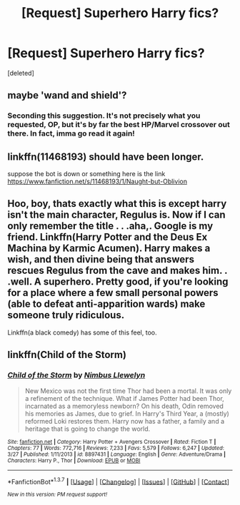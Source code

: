#+TITLE: [Request] Superhero Harry fics?

* [Request] Superhero Harry fics?
:PROPERTIES:
:Score: 6
:DateUnix: 1460817989.0
:DateShort: 2016-Apr-16
:FlairText: Request
:END:
[deleted]


** maybe 'wand and shield'?
:PROPERTIES:
:Author: sfjoellen
:Score: 2
:DateUnix: 1460838049.0
:DateShort: 2016-Apr-17
:END:

*** Seconding this suggestion. It's not precisely what you requested, OP, but it's by far the best HP/Marvel crossover out there. In fact, imma go read it again!
:PROPERTIES:
:Author: Ihateseatbelts
:Score: 1
:DateUnix: 1460843369.0
:DateShort: 2016-Apr-17
:END:


** linkffn(11468193) should have been longer.

suppose the bot is down or something here is the link [[https://www.fanfiction.net/s/11468193/1/Naught-but-Oblivion]]
:PROPERTIES:
:Score: 1
:DateUnix: 1460821821.0
:DateShort: 2016-Apr-16
:END:


** Hoo, boy, thats exactly what this is except harry isn't the main character, Regulus is. Now if I can only remember the title . . .aha,. Google is my friend. Linkffn(Harry Potter and the Deus Ex Machina by Karmic Acumen). Harry makes a wish, and then divine being that answers rescues Regulus from the cave and makes him. . .well. A superhero. Pretty good, if you're looking for a place where a few small personal powers (able to defeat anti-apparition wards) make someone truly ridiculous.

Linkffn(a black comedy) has some of this feel, too.
:PROPERTIES:
:Author: Seeker0fTruth
:Score: 1
:DateUnix: 1460906492.0
:DateShort: 2016-Apr-17
:END:


** linkffn(Child of the Storm)
:PROPERTIES:
:Author: srivve
:Score: 1
:DateUnix: 1461062599.0
:DateShort: 2016-Apr-19
:END:

*** [[http://www.fanfiction.net/s/8897431/1/][*/Child of the Storm/*]] by [[https://www.fanfiction.net/u/2204901/Nimbus-Llewelyn][/Nimbus Llewelyn/]]

#+begin_quote
  New Mexico was not the first time Thor had been a mortal. It was only a refinement of the technique. What if James Potter had been Thor, incarnated as a memoryless newborn? On his death, Odin removed his memories as James, due to grief. In Harry's Third Year, a (mostly) reformed Loki restores them. Harry now has a father, a family and a heritage that is going to change the world.
#+end_quote

^{/Site/: [[http://www.fanfiction.net/][fanfiction.net]] *|* /Category/: Harry Potter + Avengers Crossover *|* /Rated/: Fiction T *|* /Chapters/: 77 *|* /Words/: 772,716 *|* /Reviews/: 7,233 *|* /Favs/: 5,579 *|* /Follows/: 6,247 *|* /Updated/: 3/27 *|* /Published/: 1/11/2013 *|* /id/: 8897431 *|* /Language/: English *|* /Genre/: Adventure/Drama *|* /Characters/: Harry P., Thor *|* /Download/: [[http://www.p0ody-files.com/ff_to_ebook/ffn-bot/index.php?id=8897431&source=ff&filetype=epub][EPUB]] or [[http://www.p0ody-files.com/ff_to_ebook/ffn-bot/index.php?id=8897431&source=ff&filetype=mobi][MOBI]]}

--------------

*FanfictionBot*^{1.3.7} *|* [[[https://github.com/tusing/reddit-ffn-bot/wiki/Usage][Usage]]] | [[[https://github.com/tusing/reddit-ffn-bot/wiki/Changelog][Changelog]]] | [[[https://github.com/tusing/reddit-ffn-bot/issues/][Issues]]] | [[[https://github.com/tusing/reddit-ffn-bot/][GitHub]]] | [[[https://www.reddit.com/message/compose?to=%2Fu%2Ftusing][Contact]]]

^{/New in this version: PM request support!/}
:PROPERTIES:
:Author: FanfictionBot
:Score: 1
:DateUnix: 1461062644.0
:DateShort: 2016-Apr-19
:END:
